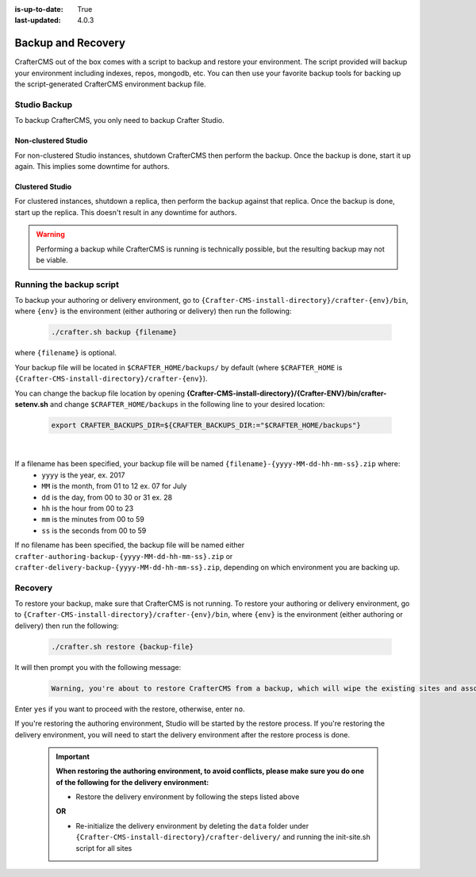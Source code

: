 :is-up-to-date: True
:last-updated: 4.0.3



.. _backup-and-recovery:

===================
Backup and Recovery
===================

CrafterCMS out of the box comes with a script to backup and restore your environment.  The script provided will backup your environment including indexes, repos, mongodb, etc.  You can then use your favorite backup tools for backing up the script-generated CrafterCMS environment backup file.

.. TODO add a note that Delivery can be easily reconstituted

-------------
Studio Backup
-------------

To backup CrafterCMS, you only need to backup Crafter Studio.

Non-clustered Studio
^^^^^^^^^^^^^^^^^^^^

For non-clustered Studio instances, shutdown CrafterCMS then perform the backup. Once the backup is done, start it up again.
This implies some downtime for authors.

Clustered Studio
^^^^^^^^^^^^^^^^

For clustered instances, shutdown a replica, then perform the backup against that replica. Once the backup is done, start up
the replica. This doesn't result in any downtime for authors.

.. WARNING::

   Performing a backup while CrafterCMS is running is technically possible, but the resulting backup may not be viable.

-------------------------
Running the backup script
-------------------------

To backup your authoring or delivery environment, go to ``{Crafter-CMS-install-directory}/crafter-{env}/bin``, where ``{env}`` is the environment (either authoring or delivery) then run the following:

    .. code-block:: bash

       ./crafter.sh backup {filename}


where ``{filename}`` is optional.

Your backup file will be located in ``$CRAFTER_HOME/backups/`` by default (where ``$CRAFTER_HOME`` is ``{Crafter-CMS-install-directory}/crafter-{env}``).

You can change the backup file location by opening **{Crafter-CMS-install-directory}/{Crafter-ENV}/bin/crafter-setenv.sh** and change ``$CRAFTER_HOME/backups`` in the following line to your desired location:

   .. code-block:: bash

      export CRAFTER_BACKUPS_DIR=${CRAFTER_BACKUPS_DIR:="$CRAFTER_HOME/backups"}

   |


If a filename has been specified, your backup file will be named ``{filename}-{yyyy-MM-dd-hh-mm-ss}.zip`` where:
    - ``yyyy`` is the year, ex. 2017
    - ``MM`` is the month, from 01 to 12 ex. 07 for July
    - ``dd`` is the day, from 00 to 30 or 31 ex. 28
    - ``hh`` is the hour from 00 to 23
    - ``mm`` is the minutes from 00 to 59
    - ``ss`` is the seconds from 00 to 59

If no filename has been specified, the backup file will be named either ``crafter-authoring-backup-{yyyy-MM-dd-hh-mm-ss}.zip`` or ``crafter-delivery-backup-{yyyy-MM-dd-hh-mm-ss}.zip``, depending on which environment you are backing up.

--------
Recovery
--------
To restore your backup, make sure that CrafterCMS is not running.  To restore your authoring or delivery environment, go to ``{Crafter-CMS-install-directory}/crafter-{env}/bin``, where ``{env}`` is the environment (either authoring or delivery) then run the following:

    .. code-block:: bash

       ./crafter.sh restore {backup-file}


It will then prompt you with the following message:

   .. code-block:: text

       Warning, you're about to restore CrafterCMS from a backup, which will wipe the existing sites and associated database and replace everything with the restored data. If you care about the existing state of the system then stop this process, backup the system, and then attempt the restore. Are you sure you want to proceed? (yes/no)

Enter ``yes`` if you want to proceed with the restore, otherwise, enter ``no``.

If you're restoring the authoring environment, Studio will be started by the restore process.  If you're restoring the delivery environment, you will need to start the delivery environment after the restore process is done.

   .. important::
      **When restoring the authoring environment, to avoid conflicts, please make sure you do one of the following for the delivery environment:**

      * Restore the delivery environment by following the steps listed above

      **OR**

      * Re-initialize the delivery environment by deleting the ``data`` folder under ``{Crafter-CMS-install-directory}/crafter-delivery/`` and running the init-site.sh script for all sites

        .. include:: /includes/ssh-private-key.rst

